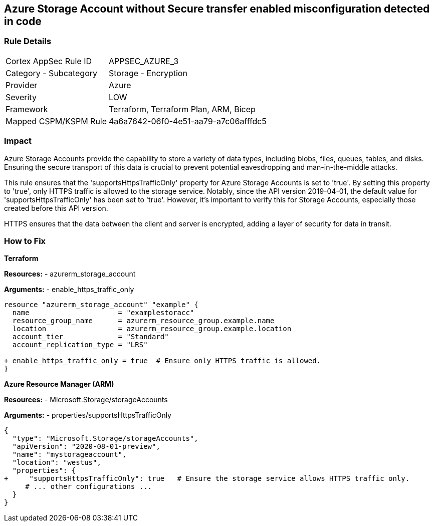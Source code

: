 == Azure Storage Account without Secure transfer enabled misconfiguration detected in code
// Ensure that 'supportsHttpsTrafficOnly' is set to 'true'.

=== Rule Details

[cols="1,2"]
|===
|Cortex AppSec Rule ID |APPSEC_AZURE_3
|Category - Subcategory |Storage - Encryption
|Provider |Azure
|Severity |LOW
|Framework |Terraform, Terraform Plan, ARM, Bicep
|Mapped CSPM/KSPM Rule |4a6a7642-06f0-4e51-aa79-a7c06afffdc5
|===


=== Impact
Azure Storage Accounts provide the capability to store a variety of data types, including blobs, files, queues, tables, and disks. Ensuring the secure transport of this data is crucial to prevent potential eavesdropping and man-in-the-middle attacks.

This rule ensures that the 'supportsHttpsTrafficOnly' property for Azure Storage Accounts is set to 'true'. By setting this property to 'true', only HTTPS traffic is allowed to the storage service. Notably, since the API version 2019-04-01, the default value for 'supportsHttpsTrafficOnly' has been set to 'true'. However, it's important to verify this for Storage Accounts, especially those created before this API version.

HTTPS ensures that the data between the client and server is encrypted, adding a layer of security for data in transit.

=== How to Fix

*Terraform*

*Resources:* 
- azurerm_storage_account

*Arguments:* 
- enable_https_traffic_only

[source,go]
----
resource "azurerm_storage_account" "example" {
  name                     = "examplestoracc"
  resource_group_name      = azurerm_resource_group.example.name
  location                 = azurerm_resource_group.example.location
  account_tier             = "Standard"
  account_replication_type = "LRS"

+ enable_https_traffic_only = true  # Ensure only HTTPS traffic is allowed.
}

----


*Azure Resource Manager (ARM)*

*Resources:* 
- Microsoft.Storage/storageAccounts

*Arguments:* 
- properties/supportsHttpsTrafficOnly

[source,json]
----
{
  "type": "Microsoft.Storage/storageAccounts",
  "apiVersion": "2020-08-01-preview",
  "name": "mystorageaccount",
  "location": "westus",
  "properties": {
+     "supportsHttpsTrafficOnly": true   # Ensure the storage service allows HTTPS traffic only.
     # ... other configurations ...
  }
}
----
